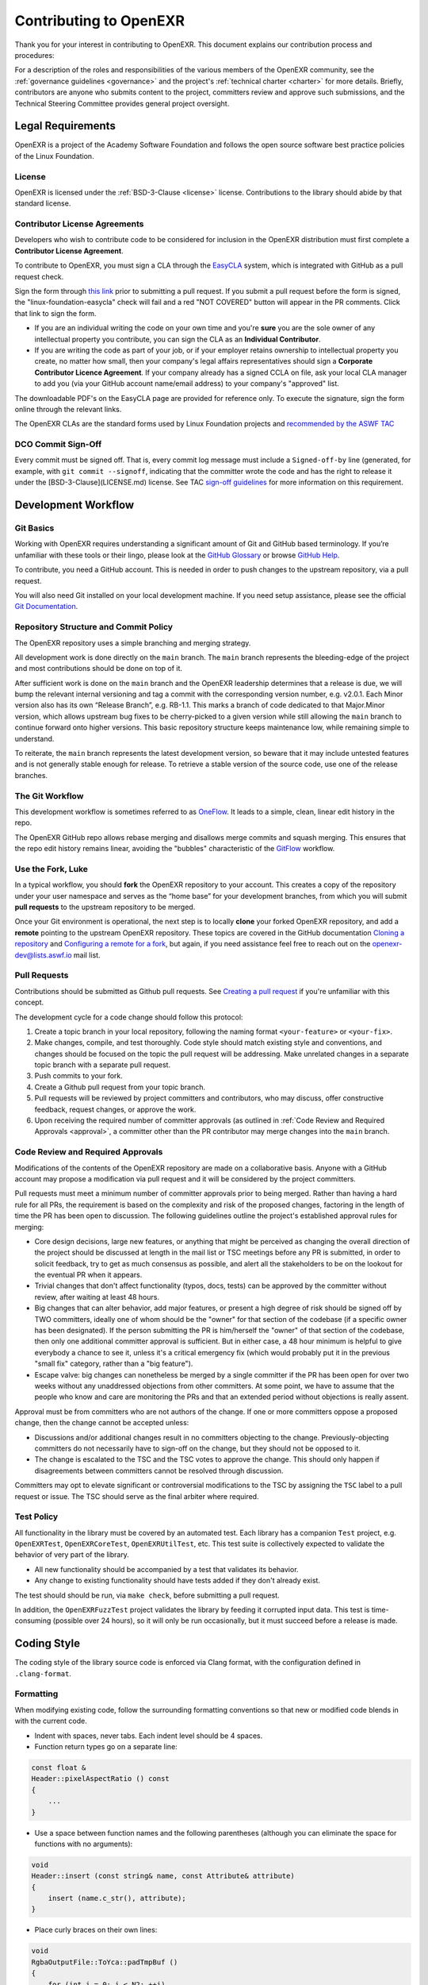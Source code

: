 ..
  SPDX-License-Identifier: BSD-3-Clause
  Copyright Contributors to the OpenEXR Project.

.. _contributing:
.. _Contributing to OpenEXR:

Contributing to OpenEXR
#######################

Thank you for your interest in contributing to OpenEXR. This document
explains our contribution process and procedures:

For a description of the roles and responsibilities of the various
members of the OpenEXR community, see the :ref:`governance guidelines
<governance>` and the project's :ref:`technical charter <charter>` for
more details. Briefly, contributors are anyone who submits content to
the project, committers review and approve such submissions, and the
Technical Steering Committee provides general project oversight.

Legal Requirements
==================

OpenEXR is a project of the Academy Software Foundation and follows the
open source software best practice policies of the Linux Foundation.

License
-------

OpenEXR is licensed under the :ref:`BSD-3-Clause <license>`
license. Contributions to the library should abide by that standard
license.

Contributor License Agreements
------------------------------

Developers who wish to contribute code to be considered for inclusion
in the OpenEXR distribution must first complete a **Contributor
License Agreement**.

To contribute to OpenEXR, you must sign a CLA through the `EasyCLA
<https://contributor.easycla.lfx.linuxfoundation.org/#/cla/project/2e8710cb-e379-4116-a9ba-964f83618cc5/user/564e571e-12d7-4857-abd4-898939accdd7?redirect=https:%2F%2Fgithub.com%2FAcademySoftwareFoundation%2Fopenexr%2Fpull%2F1154>`_
system, which is integrated with GitHub as a pull request check.

Sign the form through `this link
<https://contributor.easycla.lfx.linuxfoundation.org/#/cla/project/2e8710cb-e379-4116-a9ba-964f83618cc5/user/564e571e-12d7-4857-abd4-898939accdd7?redirect=https:%2F%2Fgithub.com%2FAcademySoftwareFoundation%2Fopenexr%2Fpull%2F1154>`_
prior to submitting a pull request. If you submit a pull request
before the form is signed, the "linux-foundation-easycla" check will
fail and a red "NOT COVERED" button will appear in the PR
comments. Click that link to sign the form.

* If you are an individual writing the code on your own time and
  you're **sure** you are the sole owner of any intellectual property you
  contribute, you can sign the CLA as an **Individual Contributor**.

* If you are writing the code as part of your job, or if your employer
  retains ownership to intellectual property you create, no matter how
  small, then your company's legal affairs representatives should sign
  a **Corporate Contributor Licence Agreement**. If your company already
  has a signed CCLA on file, ask your local CLA manager to add you
  (via your GitHub account name/email address) to your company's
  "approved" list.

The downloadable PDF's on the EasyCLA page are provided for reference
only. To execute the signature, sign the form online through the
relevant links.

The OpenEXR CLAs are the standard forms used by Linux Foundation
projects and `recommended by the ASWF TAC
<https://github.com/AcademySoftwareFoundation/tac/blob/main/process/contributing.md#contributor-license-agreement-cla>`_

DCO Commit Sign-Off
-------------------

Every commit must be signed off.  That is, every commit log message
must include a ``Signed-off-by`` line (generated, for example, with
``git commit --signoff``, indicating that the committer wrote the code
and has the right to release it under the [BSD-3-Clause](LICENSE.md)
license. See TAC `sign-off guidelines
<https://github.com/AcademySoftwareFoundation/tac/blob/main/process/contributing.md#contribution-sign-off>`_
for more information on this requirement.

Development Workflow
====================

Git Basics
----------

Working with OpenEXR requires understanding a significant amount of
Git and GitHub based terminology. If you’re unfamiliar with these
tools or their lingo, please look at the `GitHub Glossary
<https://help.github.com/articles/github-glossary/>`_ or browse
`GitHub Help <https://help.github.com/>`_.

To contribute, you need a GitHub account. This is needed in order to
push changes to the upstream repository, via a pull request.

You will also need Git installed on your local development machine. If
you need setup assistance, please see the official `Git Documentation
<https://git-scm.com/doc>`_.

Repository Structure and Commit Policy
--------------------------------------

The OpenEXR repository uses a simple branching and merging strategy.

All development work is done directly on the ``main`` branch. The ``main``
branch represents the bleeding-edge of the project and most
contributions should be done on top of it.

After sufficient work is done on the ``main`` branch and the OpenEXR
leadership determines that a release is due, we will bump the relevant
internal versioning and tag a commit with the corresponding version
number, e.g. v2.0.1. Each Minor version also has its own “Release
Branch”, e.g. RB-1.1. This marks a branch of code dedicated to that
Major.Minor version, which allows upstream bug fixes to be
cherry-picked to a given version while still allowing the ``main``
branch to continue forward onto higher versions. This basic repository
structure keeps maintenance low, while remaining simple to understand.

To reiterate, the ``main`` branch represents the latest development
version, so beware that it may include untested features and is not
generally stable enough for release.  To retrieve a stable version of
the source code, use one of the release branches.

The Git Workflow
----------------

This development workflow is sometimes referred to as `OneFlow
<https://www.endoflineblog.com/oneflow-a-git-branching-model-and-workflow>`_. It
leads to a simple, clean, linear edit history in the repo.

The OpenEXR GitHub repo allows rebase merging and disallows merge
commits and squash merging. This ensures that the repo edit history
remains linear, avoiding the "bubbles" characteristic of the `GitFlow
<https://www.endoflineblog.com/gitflow-considered-harmful>`_ workflow.

Use the Fork, Luke
------------------

In a typical workflow, you should **fork** the OpenEXR repository to
your account. This creates a copy of the repository under your user
namespace and serves as the “home base” for your development branches,
from which you will submit **pull requests** to the upstream
repository to be merged.

Once your Git environment is operational, the next step is to locally
**clone** your forked OpenEXR repository, and add a **remote**
pointing to the upstream OpenEXR repository. These topics are covered
in the GitHub documentation `Cloning a repository
<https://help.github.com/articles/cloning-a-repository/>`_ and
`Configuring a remote for a fork
<https://help.github.com/articles/configuring-a-remote-for-a-fork/>`_,
but again, if you need assistance feel free to reach out on the
openexr-dev@lists.aswf.io mail list.

Pull Requests
-------------

Contributions should be submitted as Github pull requests. See
`Creating a pull request
<https://help.github.com/articles/creating-a-pull-request/>`_ if
you're unfamiliar with this concept.

The development cycle for a code change should follow this protocol:

1. Create a topic branch in your local repository, following the naming format
   ``<your-feature>`` or ``<your-fix>``.

2. Make changes, compile, and test thoroughly. Code style should match
   existing style and conventions, and changes should be focused on
   the topic the pull request will be addressing. Make unrelated
   changes in a separate topic branch with a separate pull request.

3. Push commits to your fork.

4. Create a Github pull request from your topic branch.

5. Pull requests will be reviewed by project committers and
   contributors, who may discuss, offer constructive feedback, request
   changes, or approve the work.

6. Upon receiving the required number of committer approvals (as
   outlined in :ref:`Code Review and Required Approvals <approval>`, a committer
   other than the PR contributor may merge changes into the ``main``
   branch.

.. _approval:

Code Review and Required Approvals
----------------------------------

Modifications of the contents of the OpenEXR repository are made on a
collaborative basis. Anyone with a GitHub account may propose a
modification via pull request and it will be considered by the project
committers.

Pull requests must meet a minimum number of committer approvals prior
to being merged. Rather than having a hard rule for all PRs, the
requirement is based on the complexity and risk of the proposed
changes, factoring in the length of time the PR has been open to
discussion. The following guidelines outline the project's established
approval rules for merging:

* Core design decisions, large new features, or anything that might be
  perceived as changing the overall direction of the project should be
  discussed at length in the mail list or TSC meetings before any PR
  is submitted, in order to solicit feedback, try to get as much
  consensus as possible, and alert all the stakeholders to be on the
  lookout for the eventual PR when it appears.

* Trivial changes that don't affect functionality (typos, docs, tests)
  can be approved by the committer without review, after waiting at
  least 48 hours.

* Big changes that can alter behavior, add major features, or present
  a high degree of risk should be signed off by TWO committers,
  ideally one of whom should be the "owner" for that section of the
  codebase (if a specific owner has been designated). If the person
  submitting the PR is him/herself the "owner" of that section of the
  codebase, then only one additional committer approval is
  sufficient. But in either case, a 48 hour minimum is helpful to give
  everybody a chance to see it, unless it's a critical emergency fix
  (which would probably put it in the previous "small fix" category,
  rather than a "big feature").

* Escape valve: big changes can nonetheless be merged by a single
  committer if the PR has been open for over two weeks without any
  unaddressed objections from other committers. At some point, we have
  to assume that the people who know and care are monitoring the PRs
  and that an extended period without objections is really assent.

Approval must be from committers who are not authors of the change. If
one or more committers oppose a proposed change, then the change
cannot be accepted unless:

* Discussions and/or additional changes result in no committers
  objecting to the change. Previously-objecting committers do not
  necessarily have to sign-off on the change, but they should not be
  opposed to it.

* The change is escalated to the TSC and the TSC votes to approve the
  change.  This should only happen if disagreements between committers
  cannot be resolved through discussion.

Committers may opt to elevate significant or controversial
modifications to the TSC by assigning the ``TSC`` label to a pull
request or issue. The TSC should serve as the final arbiter where
required.

Test Policy
-----------

All functionality in the library must be covered by an automated
test. Each library has a companion ``Test`` project, e.g. ``OpenEXRTest``,
``OpenEXRCoreTest``, ``OpenEXRUtilTest``, etc.  This test suite is collectively
expected to validate the behavior of very part of the library.

* All new functionality should be accompanied by a test that validates
  its behavior.

* Any change to existing functionality should have tests added if they
  don't already exist.

The test should should be run, via ``make check``, before submitting a
pull request.

In addition, the ``OpenEXRFuzzTest`` project validates the library by
feeding it corrupted input data. This test is time-consuming (possible
over 24 hours), so it will only be run occasionally, but it must
succeed before a release is made.

Coding Style
============

The coding style of the library source code is enforced via Clang
format, with the configuration defined in ``.clang-format``.

Formatting
----------

When modifying existing code, follow the surrounding formatting
conventions so that new or modified code blends in with the current
code.

* Indent with spaces, never tabs. Each indent level should be 4 spaces.

* Function return types go on a separate line:

.. code-block::

        const float &	
        Header::pixelAspectRatio () const
        {
            ...
        }

* Use a space between function names and the following parentheses
  (although you can eliminate the space for functions with no
  arguments):

.. code-block::

        void
        Header::insert (const string& name, const Attribute& attribute)
        {
            insert (name.c_str(), attribute);
        }

* Place curly braces on their own lines:

.. code-block::

        void
        RgbaOutputFile::ToYca::padTmpBuf ()
        {
            for (int i = 0; i < N2; ++i)
            {
                _tmpBuf[i] = _tmpBuf[N2];
                _tmpBuf[_width + N2 + i] = _tmpBuf[_width + N2 - 2];
            }
        }

Naming Conventions
------------------

* In general, classes and template type names should start with upper
  case and capitalize new words: ``class CustomerList;``

* In general, local variables should use camelCase. Macros and
  constants should use ``ALL_CAPS``.

* Member fields in a class should start with an underscore. No other
  variables should begin with underscore.

File Conventions
----------------

C++ implementation should be named ``*.cpp``. Headers should be named ``.h``.

All headers should contain:

.. code-block::

    #pragma once

Type Conventions
----------------

Because OpenEXR must deal properly with large images, whose width
and/or height approach the maximum allowable in 32-bit signed
integers, take special care that integer arithmetic doesn't overflow,
and make it as clear as possible exactly what the code is doing,
especially in the edge cases.

To clarify the intention, prefer to cast between types using
``static_cast<>()`` rather than the basic C-style ``()`` notation:

.. code-block::

    // good:
    size_t x = static_cast <size_t> (y);

    // bad:
    x = (size_t) y;
    x = size_t (y);

Prefer to use ``std::numeric_limits<>`` instead of preprocessor
define's such as ``INT_MAX``:

.. code-block::

    // good:
    if (x > std::numeric_limits<int>::max())
        std::cout << "That's too freakin' high.\n";

    // bad:
    if (x > INT_MAX)

Copyright Notices
-----------------

All new source files should begin with a copyright and license stating:

.. code-block::

    //
    // SPDX-License-Identifier: BSD-3-Clause
    // Copyright (c) Contributors to the OpenEXR Project. 
    //
    
Third-party libraries
---------------------

Prefer C++11 ``std`` over boost where possible.  Use boost classes you
already see in the code base, but check with the project leadership
before adding new boost usage.

Comments and Doxygen
--------------------

Comment philosophy: try to be clear, try to help teach the reader
what's going on in your code.

Prefer C++ comments (starting line with ``//``) rather than C comments
(``/* ... */``).

For public APIs, use Doxygen-style comments (start with ``///``), such as:

.. code-block::

    /// Explanation of a class.  Note THREE slashes!
    /// Also, you need at least two lines like this.  If you don't have enough
    /// for two lines, make one line blank like this:
    ///
    class myclass {
        ....
        float foo;  ///< Doxygen comments on same line look like this
    }

Versioning Policy
=================

OpenEXR uses `semantic versioning <https://semver.org>`_, which labels
each version with three numbers: Major.Minor.Patch, where:

* **MAJOR** indicates incompatible API changes
* **MINOR** indicates functionality added in a backwards-compatible manner
* **PATCH** indicates backwards-compatible bug fixes 

ASWF Docker
===========

OpenEXR's CI infrastructure utilizes ASWF-managed docker containers for 
Linux builds. Each image implements a specific `VFX Reference Platform 
<https://vfxplatform.com/>`__ calendar year and all dependencies for a specific 
ASWF project.

For example, the `aswf/ci-openexr:2020 
<https://hub.docker.com/layers/aswf/ci-openexr/2022.2/images/sha256-92f2b69814b97dc4ba1ac205546e46ad23bcd9cb3075950b7e7f3f650112b072?context=explore>`__
container provides a build environment with all upstream OpenEXR 
dependencies and adheres to VFX Reference Platform CY2020. VFX Reference 
Platform calendar years starting with 2018 up to the current draft year 
specification are supported.

These Docker images are available in the `aswf DockerHub repository 
<https://hub.docker.com/u/aswf>`__ for public use. See the table in the 
`aswf-docker source GitHub repository 
<https://github.com/AcademySoftwareFoundation/aswf-docker>`__ for a summary of
all available images.

Creating a Release
==================

To create a new release from the ``main`` branch:

1. Update the release notes in ``CHANGES.md``.

   Write a high-level summary of the features and
   improvements. Include the summary in ``CHANGES.md`` and also in the
   Release comments.

   Include the log of all PR's included beyond the previous release. 

2. Create a new release on the GitHub Releases page.

3. Tag the release with name beginning with ``v``', e.g. ``v2.3.0``.
    
